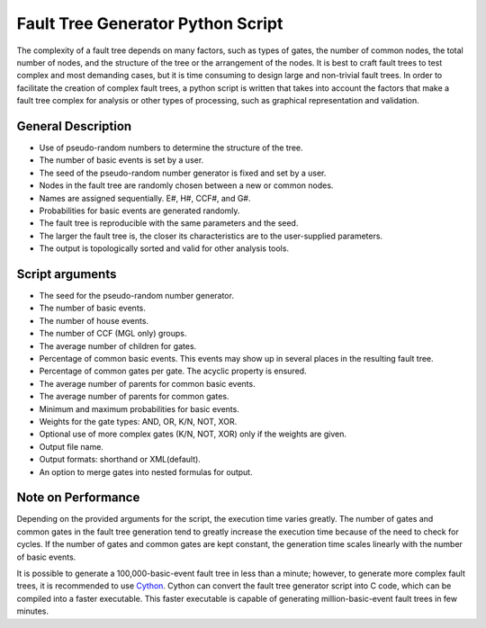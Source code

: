 ##################################
Fault Tree Generator Python Script
##################################

The complexity of a fault tree depends on many factors, such as types of gates,
the number of common nodes, the total number of nodes, and the structure of the
tree or the arrangement of the nodes. It is best to craft fault trees to test
complex and most demanding cases, but it is time consuming to design large and
non-trivial fault trees. In order to facilitate the creation of complex fault
trees, a python script is written that takes into account the factors that make
a fault tree complex for analysis or other types of processing, such as
graphical representation and validation.


General Description
===================

- Use of pseudo-random numbers to determine the structure of the tree.
- The number of basic events is set by a user.
- The seed of the pseudo-random number generator is fixed and set by a user.
- Nodes in the fault tree are randomly chosen between a new or common nodes.
- Names are assigned sequentially. E#, H#, CCF#, and G#.
- Probabilities for basic events are generated randomly.
- The fault tree is reproducible with the same parameters and the seed.
- The larger the fault tree is, the closer its characteristics are to the
  user-supplied parameters.
- The output is topologically sorted and valid for other analysis tools.


Script arguments
================

- The seed for the pseudo-random number generator.
- The number of basic events.
- The number of house events.
- The number of CCF (MGL only) groups.
- The average number of children for gates.
- Percentage of common basic events. This events may show up in several places
  in the resulting fault tree.
- Percentage of common gates per gate. The acyclic property is ensured.
- The average number of parents for common basic events.
- The average number of parents for common gates.
- Minimum and maximum probabilities for basic events.
- Weights for the gate types: AND, OR, K/N, NOT, XOR.
- Optional use of more complex gates (K/N, NOT, XOR) only if the weights
  are given.
- Output file name.
- Output formats: shorthand or XML(default).
- An option to merge gates into nested formulas for output.


Note on Performance
===================

Depending on the provided arguments for the script, the execution time
varies greatly. The number of gates and common gates in the fault tree
generation tend to greatly increase the execution time because of the need to
check for cycles. If the number of gates and common gates are kept constant,
the generation time scales linearly with the number of basic events.

It is possible to generate a 100,000-basic-event fault tree in less than a
minute; however, to generate more complex fault trees, it is recommended to use
Cython_. Cython can convert the fault tree generator script into C code, which
can be compiled into a faster executable. This faster executable is capable of
generating million-basic-event fault trees in few minutes.

.. _Cython:
    http://cython.org/
